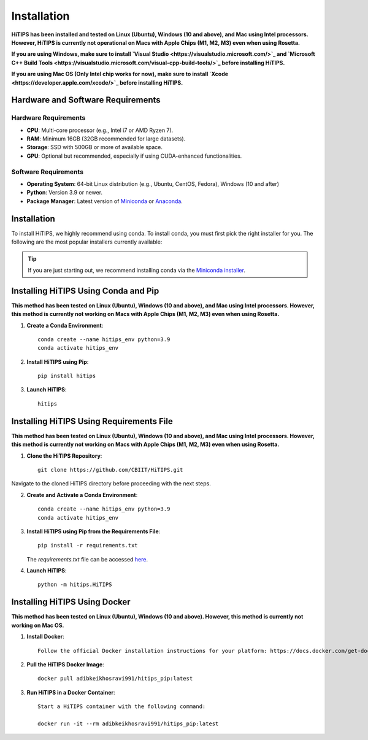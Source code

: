 Installation
============

**HiTIPS has been installed and tested on Linux (Ubuntu), Windows (10 and above), and Mac using Intel processors. However, HiTIPS is currently not operational on Macs with Apple Chips (M1, M2, M3) even when using Rosetta.**

**If you are using Windows, make sure to install `Visual Studio <https://visualstudio.microsoft.com/>`_ and `Microsoft C++ Build Tools <https://visualstudio.microsoft.com/visual-cpp-build-tools/>`_ before installing HiTIPS.**

**If you are using Mac OS (Only Intel chip works for now), make sure to install `Xcode <https://developer.apple.com/xcode/>`_ before installing HiTIPS.**

Hardware and Software Requirements
-----------------------------------

Hardware Requirements
^^^^^^^^^^^^^^^^^^^^^

- **CPU**: Multi-core processor (e.g., Intel i7 or AMD Ryzen 7).
- **RAM**: Minimum 16GB (32GB recommended for large datasets).
- **Storage**: SSD with 500GB or more of available space.
- **GPU**: Optional but recommended, especially if using CUDA-enhanced functionalities.
                                                                                                                                                                                                                                                                                                
Software Requirements
^^^^^^^^^^^^^^^^^^^^^

- **Operating System**: 64-bit Linux distribution (e.g., Ubuntu, CentOS, Fedora), Windows (10 and after)
- **Python**: Version 3.9 or newer.
- **Package Manager**: Latest version of `Miniconda <https://docs.conda.io/en/latest/miniconda.html>`__ or `Anaconda <https://www.anaconda.com/products/distribution>`__.



Installation
------------

To install HiTIPS, we highly recommend using conda. To install conda, 
you must first pick the right installer for you.
The following are the most popular installers currently available:

.. glossary::

    `Miniconda <https://docs.anaconda.com/free/miniconda/>`__
        Miniconda is a minimal installer for Anaconda. Use this installer
        if you want to manage most packages yourself.

    `Anaconda Distribution <https://www.anaconda.com/download>`__
        Anaconda Distribution is a full-featured installer that includes a suite
        of packages for data science, plus Anaconda Navigator, a GUI for managing
        conda environments.

    `Miniforge <https://github.com/conda-forge/miniforge>`__
        Miniforge is maintained by the conda-forge community, preconfigured for the
        conda-forge channel. Learn more about conda-forge at `their website <https://conda-forge.org>`__.

.. admonition:: Tip

    If you are just starting out, we recommend installing conda via the
    `Miniconda installer <https://docs.anaconda.com/free/miniconda/>`__.

Installing HiTIPS Using Conda and Pip
-------------------------------------

**This method has been tested on Linux (Ubuntu), Windows (10 and above), and Mac using Intel processors. However, this method is currently not working on Macs with Apple Chips (M1, M2, M3) even when using Rosetta.**

1. **Create a Conda Environment**::

    conda create --name hitips_env python=3.9
    conda activate hitips_env

2. **Install HiTIPS using Pip**::

    pip install hitips

3. **Launch HiTIPS**::

    hitips



Installing HiTIPS Using Requirements File
-----------------------------------------

**This method has been tested on Linux (Ubuntu), Windows (10 and above), and Mac using Intel processors. However, this method is currently not working on Macs with Apple Chips (M1, M2, M3) even when using Rosetta.**

1. **Clone the HiTIPS Repository**::

    git clone https://github.com/CBIIT/HiTIPS.git

Navigate to the cloned HiTIPS directory before proceeding with the next steps.

2. **Create and Activate a Conda Environment**::

    conda create --name hitips_env python=3.9
    conda activate hitips_env

3. **Install HiTIPS using Pip from the Requirements File**::

    pip install -r requirements.txt

   The `requirements.txt` file can be accessed `here <https://github.com/CBIIT/HiTIPS/blob/main/requirements.txt>`__.

4. **Launch HiTIPS**::

    python -m hitips.HiTIPS

Installing HiTIPS Using Docker
------------------------------

**This method has been tested on Linux (Ubuntu), Windows (10 and above). However, this method is currently not working on Mac OS.**

1. **Install Docker**::

    Follow the official Docker installation instructions for your platform: https://docs.docker.com/get-docker/

2. **Pull the HiTIPS Docker Image**::

    docker pull adibkeikhosravi991/hitips_pip:latest

3. **Run HiTIPS in a Docker Container**::

    Start a HiTIPS container with the following command:

    docker run -it --rm adibkeikhosravi991/hitips_pip:latest
